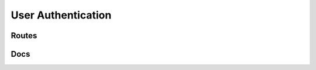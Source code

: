 User Authentication
====================


Routes
--------
.. qrefflask:: ivoryos
   :blueprints: auth
   :endpoints:


Docs
--------
.. autoflask:: ivoryos
   :blueprints: auth
   :endpoints:

